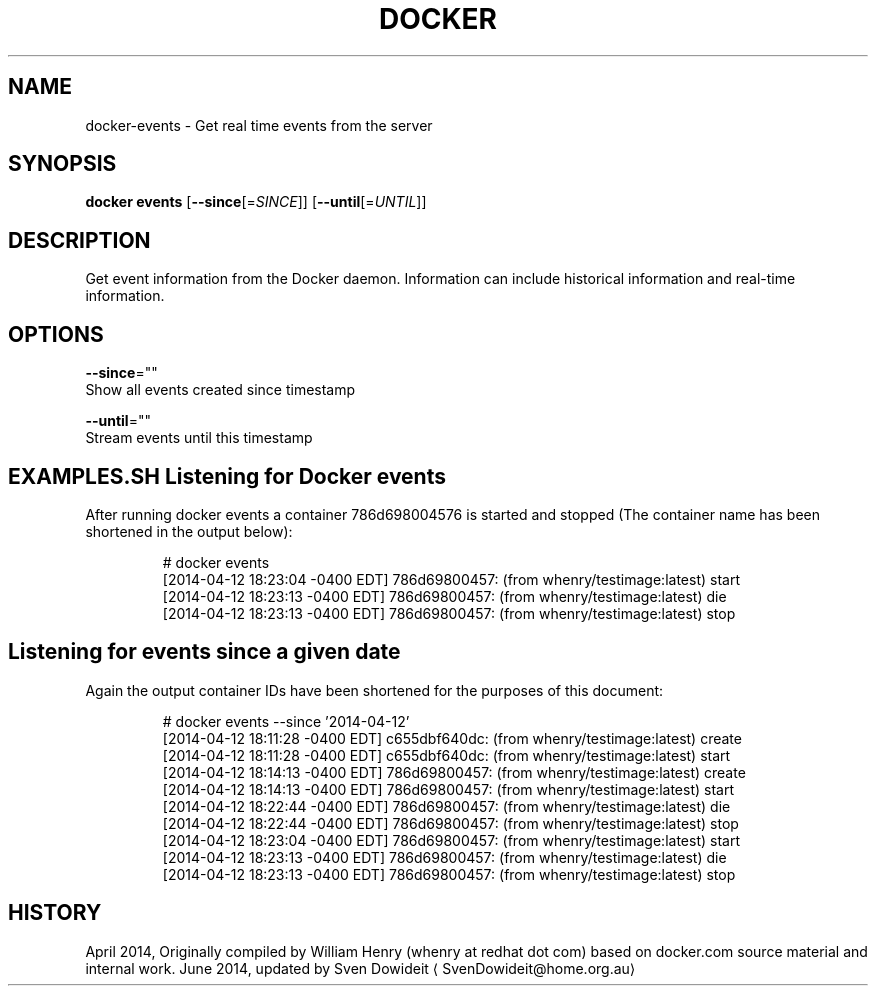 .TH "DOCKER" "1" " Docker User Manuals" "Docker Community" "JUNE 2014"  ""

.SH NAME
.PP
docker\-events \- Get real time events from the server

.SH SYNOPSIS
.PP
\fBdocker events\fP
[\fB\-\-since\fP[=\fISINCE\fP]]
[\fB\-\-until\fP[=\fIUNTIL\fP]]

.SH DESCRIPTION
.PP
Get event information from the Docker daemon. Information can include historical
information and real\-time information.

.SH OPTIONS
.PP
\fB\-\-since\fP=""
   Show all events created since timestamp

.PP
\fB\-\-until\fP=""
   Stream events until this timestamp

.SH EXAMPLES.SH Listening for Docker events
.PP
After running docker events a container 786d698004576 is started and stopped
(The container name has been shortened in the output below):

.PP
.RS

.nf
# docker events
[2014\-04\-12 18:23:04 \-0400 EDT] 786d69800457: (from whenry/testimage:latest) start
[2014\-04\-12 18:23:13 \-0400 EDT] 786d69800457: (from whenry/testimage:latest) die
[2014\-04\-12 18:23:13 \-0400 EDT] 786d69800457: (from whenry/testimage:latest) stop

.fi
.SH Listening for events since a given date
.PP
Again the output container IDs have been shortened for the purposes of this document:

.PP
.RS

.nf
# docker events \-\-since '2014\-04\-12'
[2014\-04\-12 18:11:28 \-0400 EDT] c655dbf640dc: (from whenry/testimage:latest) create
[2014\-04\-12 18:11:28 \-0400 EDT] c655dbf640dc: (from whenry/testimage:latest) start
[2014\-04\-12 18:14:13 \-0400 EDT] 786d69800457: (from whenry/testimage:latest) create
[2014\-04\-12 18:14:13 \-0400 EDT] 786d69800457: (from whenry/testimage:latest) start
[2014\-04\-12 18:22:44 \-0400 EDT] 786d69800457: (from whenry/testimage:latest) die
[2014\-04\-12 18:22:44 \-0400 EDT] 786d69800457: (from whenry/testimage:latest) stop
[2014\-04\-12 18:23:04 \-0400 EDT] 786d69800457: (from whenry/testimage:latest) start
[2014\-04\-12 18:23:13 \-0400 EDT] 786d69800457: (from whenry/testimage:latest) die
[2014\-04\-12 18:23:13 \-0400 EDT] 786d69800457: (from whenry/testimage:latest) stop

.fi

.SH HISTORY
.PP
April 2014, Originally compiled by William Henry (whenry at redhat dot com)
based on docker.com source material and internal work.
June 2014, updated by Sven Dowideit 
\[la]SvenDowideit@home.org.au\[ra]
